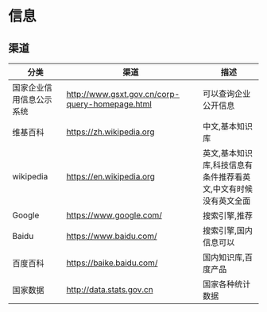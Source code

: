 * 信息
** 渠道
| 分类                     | 渠道                                            | 描述                                                            |
|--------------------------+-------------------------------------------------+-----------------------------------------------------------------|
| 国家企业信用信息公示系统 | http://www.gsxt.gov.cn/corp-query-homepage.html | 可以查询企业公开信息                                            |
| 维基百科                 | https://zh.wikipedia.org                        | 中文,基本知识库                                                 |
| wikipedia                | https://en.wikipedia.org                        | 英文,基本知识库,科技信息有条件推荐看英文,中文有时候没有英文全面 |
| Google                   | https://www.google.com/                         | 搜索引擎,推荐                                                   |
| Baidu                    | https://www.baidu.com/                          | 搜索引擎,国内信息可以                                           |
| 百度百科                 | https://baike.baidu.com/                        | 国内知识库,百度产品                                             |
| 国家数据                 | http://data.stats.gov.cn                        | 国家各种统计数据                                                |


